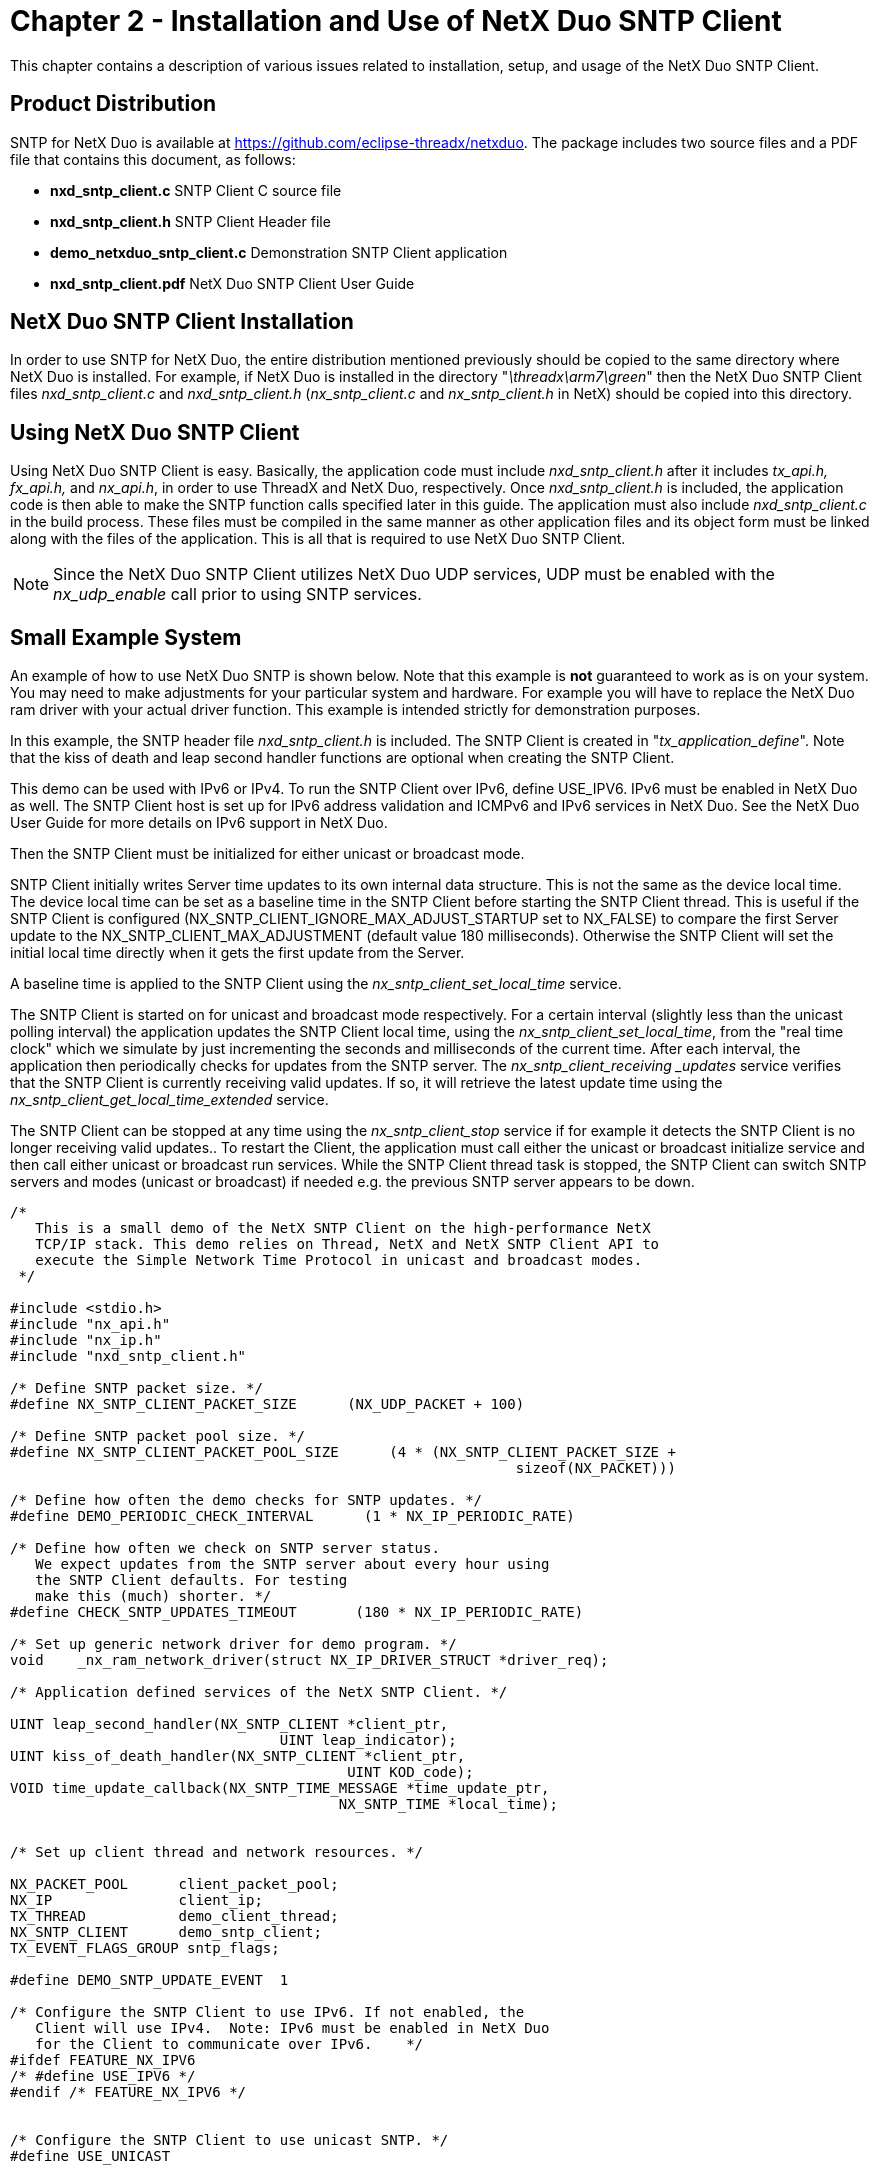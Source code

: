 ////

 Copyright (c) Microsoft
 Copyright (c) 2024-present Eclipse ThreadX contributors
 
 This program and the accompanying materials are made available 
 under the terms of the MIT license which is available at
 https://opensource.org/license/mit.
 
 SPDX-License-Identifier: MIT
 
 Contributors: 
     * Frédéric Desbiens - Initial AsciiDoc version.

////

= Chapter 2 - Installation and Use of NetX Duo SNTP Client
:description: This chapter contains a description of various issues related to installation, setup, and usage of the NetX Duo SNTP Client.

This chapter contains a description of various issues related to installation, setup, and usage of the NetX Duo SNTP Client.

== Product Distribution

SNTP for NetX Duo is available at https://github.com/eclipse-threadx/netxduo. The package includes two source files and a PDF file that contains this document, as follows:

* *nxd_sntp_client.c* SNTP Client C source file
* *nxd_sntp_client.h* SNTP Client Header file
* *demo_netxduo_sntp_client.c* Demonstration SNTP Client application
* *nxd_sntp_client.pdf* NetX Duo SNTP Client User Guide

== NetX Duo SNTP Client Installation

In order to use SNTP for NetX Duo, the entire distribution mentioned previously should be copied to the same directory where NetX Duo is installed. For example, if NetX Duo is installed in the directory "_\threadx\arm7\green_" then the NetX Duo SNTP Client files _nxd_sntp_client.c_ and _nxd_sntp_client.h_ (_nx_sntp_client.c_ and _nx_sntp_client.h_ in NetX) should be copied into this directory.

== Using NetX Duo SNTP Client

Using NetX Duo SNTP Client is easy. Basically, the application code must include _nxd_sntp_client.h_ after it includes _tx_api.h, fx_api.h,_ and _nx_api.h_, in order to use ThreadX and NetX Duo, respectively. Once _nxd_sntp_client.h_ is included, the application code is then able to make the SNTP function calls specified later in this guide. The application must also include _nxd_sntp_client.c_ in the build process. These files must be compiled in the same manner as other application files and its object form must be linked along with the files of the application. This is all that is required to use NetX Duo SNTP Client.

NOTE: Since the NetX Duo SNTP Client utilizes NetX Duo UDP services, UDP must be enabled with the _nx_udp_enable_ call prior to using SNTP services.

== Small Example System

An example of how to use NetX Duo SNTP is shown below. Note that this example is *not* guaranteed to work as is on your system. You may need to make adjustments for your particular system and hardware. For example you will have to replace the NetX Duo ram driver with your actual driver function. This example is intended strictly for demonstration purposes.

In this example, the SNTP header file _nxd_sntp_client.h_ is included. The SNTP Client is created in "_tx_application_define_". Note that the kiss of death and leap second handler functions are optional when creating the SNTP Client.

This demo can be used with IPv6 or IPv4. To run the SNTP Client over IPv6, define USE_IPV6. IPv6 must be enabled in NetX Duo as well. The SNTP Client host is set up for IPv6 address validation and ICMPv6 and IPv6 services in NetX Duo. See the NetX Duo User Guide for more details on IPv6 support in NetX Duo.

Then the SNTP Client must be initialized for either unicast or broadcast mode.

SNTP Client initially writes Server time updates to its own internal data structure. This is not the same as the device local time. The device local time can be set as a baseline time in the SNTP Client before starting the SNTP Client thread. This is useful if the SNTP Client is configured (NX_SNTP_CLIENT_IGNORE_MAX_ADJUST_STARTUP set to NX_FALSE) to compare the first Server update to the NX_SNTP_CLIENT_MAX_ADJUSTMENT (default value 180 milliseconds). Otherwise the SNTP Client will set the initial local time directly when it gets the first update from the Server.

A baseline time is applied to the SNTP Client using the _nx_sntp_client_set_local_time_ service.

The SNTP Client is started on for unicast and broadcast mode respectively. For a certain interval (slightly less than the unicast polling interval) the application updates the SNTP Client local time, using the _nx_sntp_client_set_local_time_, from the "real time clock" which we simulate by just incrementing the seconds and milliseconds of the current time. After each interval, the application then periodically checks for updates from the SNTP server. The _nx_sntp_client_receiving _updates_ service verifies that the SNTP Client is currently receiving valid updates. If so, it will retrieve the latest update time using the _nx_sntp_client_get_local_time_extended_ service.

The SNTP Client can be stopped at any time using the _nx_sntp_client_stop_ service if for example it detects the SNTP Client is no longer receiving valid updates.. To restart the Client, the application must call either the unicast or broadcast initialize service and then call either unicast or broadcast run services. While the SNTP Client thread task is stopped, the SNTP Client can switch SNTP servers and modes (unicast or broadcast) if needed e.g. the previous SNTP server appears to be down.

[,c]
----
/*
   This is a small demo of the NetX SNTP Client on the high-performance NetX
   TCP/IP stack. This demo relies on Thread, NetX and NetX SNTP Client API to
   execute the Simple Network Time Protocol in unicast and broadcast modes.
 */

#include <stdio.h>
#include "nx_api.h"
#include "nx_ip.h"
#include "nxd_sntp_client.h"

/* Define SNTP packet size. */
#define NX_SNTP_CLIENT_PACKET_SIZE      (NX_UDP_PACKET + 100)

/* Define SNTP packet pool size. */
#define NX_SNTP_CLIENT_PACKET_POOL_SIZE      (4 * (NX_SNTP_CLIENT_PACKET_SIZE +
                                                            sizeof(NX_PACKET)))

/* Define how often the demo checks for SNTP updates. */
#define DEMO_PERIODIC_CHECK_INTERVAL      (1 * NX_IP_PERIODIC_RATE)

/* Define how often we check on SNTP server status.
   We expect updates from the SNTP server about every hour using
   the SNTP Client defaults. For testing
   make this (much) shorter. */
#define CHECK_SNTP_UPDATES_TIMEOUT       (180 * NX_IP_PERIODIC_RATE)

/* Set up generic network driver for demo program. */
void    _nx_ram_network_driver(struct NX_IP_DRIVER_STRUCT *driver_req);

/* Application defined services of the NetX SNTP Client. */

UINT leap_second_handler(NX_SNTP_CLIENT *client_ptr,
                                UINT leap_indicator);
UINT kiss_of_death_handler(NX_SNTP_CLIENT *client_ptr,
                                        UINT KOD_code);
VOID time_update_callback(NX_SNTP_TIME_MESSAGE *time_update_ptr,
                                       NX_SNTP_TIME *local_time);


/* Set up client thread and network resources. */

NX_PACKET_POOL      client_packet_pool;
NX_IP               client_ip;
TX_THREAD           demo_client_thread;
NX_SNTP_CLIENT      demo_sntp_client;
TX_EVENT_FLAGS_GROUP sntp_flags;

#define DEMO_SNTP_UPDATE_EVENT  1

/* Configure the SNTP Client to use IPv6. If not enabled, the
   Client will use IPv4.  Note: IPv6 must be enabled in NetX Duo
   for the Client to communicate over IPv6.    */
#ifdef FEATURE_NX_IPV6
/* #define USE_IPV6 */
#endif /* FEATURE_NX_IPV6 */


/* Configure the SNTP Client to use unicast SNTP. */
#define USE_UNICAST


#define CLIENT_IP_ADDRESS       IP_ADDRESS(192,2,2,66)
#define SERVER_IP_ADDRESS       IP_ADDRESS(192,2,2,92)
#define SERVER_IP_ADDRESS_2     SERVER_IP_ADDRESS

/* Set up the SNTP network and address index; */
UINT     iface_index =0;
UINT     prefix = 64;
UINT     address_index;

/* Set up client thread entry point. */
void    demo_client_thread_entry(ULONG info);

/* Define main entry point.  */
int main()
{
    /* Enter the ThreadX kernel.  */
    tx_kernel_enter();
    return 0;
}

/* Define what the initial system looks like.  */
void    tx_application_define(void *first_unused_memory)
{

UINT     status;
UCHAR    *free_memory_pointer;


    free_memory_pointer = (UCHAR *)first_unused_memory;

    /* Create client packet pool. */
    status =  nx_packet_pool_create(&client_packet_pool,
                                "SNTP Client Packet Pool",
                                NX_SNTP_CLIENT_PACKET_SIZE,
                                free_memory_pointer,
                                NX_SNTP_CLIENT_PACKET_POOL_SIZE);

    /* Check for errors. */
    if (status != NX_SUCCESS)
    {

        return;
    }

    /* Initialize the NetX system. */
    nx_system_initialize();

    /* Update pointer to unallocated (free) memory. */
    free_memory_pointer =  free_memory_pointer + NX_SNTP_CLIENT_PACKET_POOL_SIZE;

    /* Create Client IP instances */
    status = nx_ip_create(&client_ip, "SNTP IP Instance",
                                        CLIENT_IP_ADDRESS,
                                        0xFFFFFF00UL,
                                        &client_packet_pool,
                                       _nx_ram_network_driver,
                                       free_memory_pointer, 2048, 1);

    /* Check for error. */
    if (status != NX_SUCCESS)
    {

        return;
    }

    free_memory_pointer =  free_memory_pointer + 2048;

#ifndef NX_DISABLE_IPV4
    /* Enable ARP and supply ARP cache memory. */
    status =  nx_arp_enable(&client_ip, (void **) free_memory_pointer, 2048);

    /* Check for error. */
    if (status != NX_SUCCESS)
    {

        return;
    }
#endif /* NX_DISABLE_IPV4  */

    /* Update pointer to unallocated (free) memory. */
    free_memory_pointer = free_memory_pointer + 2048;

    /* Enable UDP for client. */
    status =  nx_udp_enable(&client_ip);

    /* Check for error. */
    if (status != NX_SUCCESS)
    {

        return;
    }

#ifndef NX_DISABLE_IPV4
    status = nx_icmp_enable(&client_ip);

    /* Check for error. */
    if (status != NX_SUCCESS)
    {

        return;
    }
#endif /* NX_DISABLE_IPV4  */

    /* Create the client thread */
    status = tx_thread_create(&demo_client_thread, "SNTP Client Thread",
                                                demo_client_thread_entry,
                                              (ULONG)(&demo_sntp_client),
                                                free_memory_pointer, 2048,
                                                  4, 4, TX_NO_TIME_SLICE,
                                                        TX_DONT_START);

    /* Check for errors */
    if (status != TX_SUCCESS)
    {

        return;
    }

    /* Create the event flags. */
    status = tx_event_flags_create(&sntp_flags, "SNTP event flags");

    /* Check for errors */
    if (status != TX_SUCCESS)
    {

        return;
    }

    /* Update pointer to unallocated (free) memory. */
    free_memory_pointer = free_memory_pointer + 2048;

    /* set the SNTP network interface to the primary interface. */
    iface_index = 0;

    /* Create the SNTP Client to run in broadcast mode.. */
status =  nx_sntp_client_create(&demo_sntp_client, &client_ip,
                           iface_index, &client_packet_pool,
                               leap_second_handler,
                               kiss_of_death_handler,
                               NULL /* no random_number_generator callback */);

    /* Check for error. */
    if (status != NX_SUCCESS)
    {

        /* Bail out!*/
        return;
    }

    tx_thread_resume(&demo_client_thread);

    return;
}

/* Define size of buffer to display client's local time. */
#define BUFSIZE 50

/* Define the client thread.  */
void    demo_client_thread_entry(ULONG info)
{

UINT   status;
UINT   spin;
UINT   server_status;
ULONG  base_seconds;
ULONG  base_fraction;
ULONG  seconds, milliseconds, microseconds, fraction;
UINT   wait = 0;
UINT   error_counter = 0;
ULONG  events = 0;
#ifdef USE_IPV6
NXD_ADDRESS sntp_server_address;
NXD_ADDRESS client_ip_address;
#endif

    NX_PARAMETER_NOT_USED(info);

    /* Give other threads (IP instance) initialize first. */
    tx_thread_sleep(NX_IP_PERIODIC_RATE);

#ifdef USE_IPV6
    /* Set up IPv6 services. */
    status = nxd_ipv6_enable(&client_ip);

    status += nxd_icmp_enable(&client_ip);

    if (status  != NX_SUCCESS)
        return;

    client_ip_address.nxd_ip_address.v6[0] = 0x20010db8;
    client_ip_address.nxd_ip_address.v6[1] = 0x0000f101;
    client_ip_address.nxd_ip_address.v6[2] = 0x0;
    client_ip_address.nxd_ip_address.v6[3] = 0x101;
    client_ip_address.nxd_ip_version = NX_IP_VERSION_V6;

    /* Set the IPv6 server address. */
    sntp_server_address.nxd_ip_address.v6[0] = 0x20010db8;
    sntp_server_address.nxd_ip_address.v6[1] = 0x0000f101;
    sntp_server_address.nxd_ip_address.v6[2] = 0x0;
    sntp_server_address.nxd_ip_address.v6[3] = 0x00000106;
    sntp_server_address.nxd_ip_version = NX_IP_VERSION_V6;

    /* Establish the link local address for the host. The RAM driver creates
       a virtual MAC address. */
    status = nxd_ipv6_address_set(&client_ip, iface_index, NX_NULL, 10, NULL);

    /* Check for link local address set error.  */
    if (status != NX_SUCCESS)
    {
        return;
    }

     /* Set the host global IP address. We are assuming a 64
       bit prefix here but this can be any value (< 128). */
    status = nxd_ipv6_address_set(&client_ip, iface_index,
                                        &client_ip_address,
                                    prefix, &address_index);

    /* Check for global address set error.  */
    if (status != NX_SUCCESS)
    {
        return;
    }

    /* Wait while NetX Duo validates the global and link local addresses. */
    tx_thread_sleep(5 * NX_IP_PERIODIC_RATE);

#endif

    /* Setup time update callback function. */
    nx_sntp_client_set_time_update_notify(&demo_sntp_client,
                                        time_update_callback);

    /* Set up client time updates depending on mode. */
#ifdef USE_UNICAST

    /* Initialize the Client for unicast mode to
       poll the SNTP server once an hour. */
#ifdef USE_IPV6
/* Use the duo service to set up the Client and set the IPv6 SNTP server.
   Note: this can take either an IPv4 or IPv6 address. */
    status = nxd_sntp_client_initialize_unicast(&demo_sntp_client,
                                            &sntp_server_address);
#else
    /* Use the IPv4 service to set up the Client and set the IPv4 SNTP server. */
    status = nx_sntp_client_initialize_unicast(&demo_sntp_client,
                                                SERVER_IP_ADDRESS);
#endif  /* USE_IPV6 */


#else   /* Broadcast mode */

/* Initialize the Client for broadcast mode, no roundtrip calculation
   required and a broadcast SNTP service. */
#ifdef USE_IPV6
    /* Use the duo service to initialize the Client
       and set IPv6 SNTP all hosts multicast address.
       (Note: This can take either an IPv4 or IPv6 address.)*/
    status = nxd_sntp_client_initialize_broadcast(&demo_sntp_client,
                                                &sntp_server_address,
                                                            NX_NULL);
#else

    /* Use the IPv4 service to initialize the Client and set
       IPv4 SNTP broadcast address. */
    status = nx_sntp_client_initialize_broadcast(&demo_sntp_client,
                                                NX_NULL,
                                                SERVER_IP_ADDRESS);
#endif  /* USE_IPV6 */
#endif  /* USE_UNICAST */

    /* Check for error. */
    if (status != NX_SUCCESS)
    {
        return;
    }

    /* Set the base time which is approximately the number of seconds since
       the turn of the last century. If this is not available in SNTP format,
       the nx_sntp_client_utility_add_msecs_to_ntp_time service can convert
       milliseconds to fraction.  For how to compute NTP seconds from real
   time, read the NetX SNTP User Guide. Otherwise set the base time to
   zero and set NX_SNTP_CLIENT_IGNORE_MAX_ADJUST_STARTUP to NX_TRUE for
       the SNTP CLient to accept the first time update without applying a
       minimum or maximum adjustment parameters
      (NX_SNTP_CLIENT_MIN_TIME_ADJUSTMENT and
       NX_SNTP_CLIENT_MAX_TIME_ADJUSTMENT). */

    base_seconds =  0xd2c96b90;  /* Jan 24, 2012 UTC */
    base_fraction = 0xa132db1e;

    /* Apply to the SNTP Client local time.  */
status = nx_sntp_client_set_local_time(&demo_sntp_client, base_seconds,
                                base_fraction);

    /* Check for error. */
    if (status != NX_SUCCESS)
    {
        return;
    }

    /* Run whichever service the client is configured for. */
#ifdef USE_UNICAST
    status = nx_sntp_client_run_unicast(&demo_sntp_client);
#else
    status = nx_sntp_client_run_broadcast(&demo_sntp_client);
#endif  /* USE_UNICAST */

    if (status != NX_SUCCESS)
    {
        return;
    }

    spin = NX_TRUE;

    /* Now check periodically for time changes. */
    while(spin)
    {
        /* Wait for a server update event. */
        tx_event_flags_get(&sntp_flags, DEMO_SNTP_UPDATE_EVENT,
                                          TX_OR_CLEAR, &events,
                                 DEMO_PERIODIC_CHECK_INTERVAL);

        if (events == DEMO_SNTP_UPDATE_EVENT)
        {

            /* Check for valid SNTP server status. */
            status = nx_sntp_client_receiving_updates(&demo_sntp_client,
                                               &server_status);

            if ((status != NX_SUCCESS) || (server_status == NX_FALSE))
            {

                /* We do not have a valid update. Skip processing any time
                   data. If this happens repeatedly, consider stopping the
                   SNTP Client thread, picking another SNTP server and
                   resuming the SNTP Client thread task (more details about
                   that in the comments at the end of this function).

                   If SNTP Client configurable parameters are too restrictive,
                   such as Max Adjustment, that may also cause valid server
                   updates to be rejected. Configurable parameters, however,
                   cannot be changed at run time.
                 */

                continue;
            }

            /* We have a valid update.  Get the SNTP Client time.  */
            status = nx_sntp_client_get_local_time_extended(&demo_sntp_client,
                                                    &seconds, &fraction,
                                                    NX_NULL, 0);

            /* Convert fraction to microseconds. */
            nx_sntp_client_utility_fraction_to_usecs(fraction, &microseconds);

            milliseconds = ((microseconds + 500) / 1000);

            if (status != NX_SUCCESS)
            {
                printf("Internal error with getting local time 0x%x\n",
                       status);
                error_counter++;
            }
            else
            {
                printf("\nSNTP updated\n");
                printf("Time: %lu.%03lu sec.\r\n", seconds, milliseconds);
            }

            /* Clear all events in our event flag. */
            events = 0;
        }
        else
        {

            /* No SNTP update event.
               In the meantime, if we have an RTC we might want to check
               its notion of time. In this demo, we simulate the passage of
               time on our 'RTC' really just the CPU counter, assuming that
               seconds and milliseconds have previously been set to a base
              (starting) time (as was the SNTP Client before running it)
             */

            seconds += 1;
            milliseconds += 1;

            /* Update our timer. */
            wait += DEMO_PERIODIC_CHECK_INTERVAL;

            /* Check if it is time to display the local 'RTC' time. */
            if (wait >= CHECK_SNTP_UPDATES_TIMEOUT)
            {
                /* It is. Reset the timeout and print local time. */
                wait = 0;

                printf("Time: %lu.%03lu sec.\r\n", seconds, milliseconds);
            }
        }
    }

/* We can stop the SNTP service if for example we think the SNTP server
   has stopped sending updates.

       To restart the SNTP Client, simply call the
       nx_sntp_client_initialize_unicast or
       nx_sntp_client_initialize_broadcast using another SNTP server IP
       address as input, and resume the SNTP Client by calling
       nx_sntp_client_run_unicast or
       nx_sntp_client_run_broadcast. */
    status = nx_sntp_client_stop(&demo_sntp_client);

    if (status != NX_SUCCESS)
    {
        error_counter++;
    }

    /* When done with the SNTP Client, we delete it */
    status = nx_sntp_client_delete(&demo_sntp_client);

    return;
}


/* This application defined handler for handling an
   impending leap second is not required by
   the SNTP Client. The default handler below only logs the
   event for every time stamp received with the
   leap indicator set.  */

UINT leap_second_handler(NX_SNTP_CLIENT *client_ptr,
                                UINT leap_indicator)
{
    NX_PARAMETER_NOT_USED(client_ptr);
    NX_PARAMETER_NOT_USED(leap_indicator);

    /* Handle the leap second handler... */

    return NX_SUCCESS;
}

/* This application defined handler for handling
   a Kiss of Death packet is not required by the SNTP Client.
   A KOD handler should determine if the Client task should continue vs.
   abort sending/receiving time data from its current time server,
   and if aborting if it should remove
   the server from its active server list.

   Note that the KOD list of codes is subject to change. The list
   below is current at the time of this software release. */

UINT kiss_of_death_handler(NX_SNTP_CLIENT *client_ptr, UINT KOD_code)
{

UINT    remove_server_from_list = NX_FALSE;
UINT    status = NX_SUCCESS;

    NX_PARAMETER_NOT_USED(client_ptr);

    /* Handle kiss of death by code group. */
    switch (KOD_code)
    {

        case NX_SNTP_KOD_RATE:
        case NX_SNTP_KOD_NOT_INIT:
        case NX_SNTP_KOD_STEP:

            /* Find another server while this one
               is temporarily out of service.  */
            status =  NX_SNTP_KOD_SERVER_NOT_AVAILABLE;

        break;

        case NX_SNTP_KOD_AUTH_FAIL:
        case NX_SNTP_KOD_NO_KEY:
        case NX_SNTP_KOD_CRYP_FAIL:

            /* These indicate the server will not
               service client with time updates
               without successful authentication. */


            remove_server_from_list =  NX_TRUE;

        break;


        default:

            /* All other codes. Remove server
               before resuming time updates. */

            remove_server_from_list =  NX_TRUE;
        break;
    }

    /* Removing the server from the active server list? */
    if (remove_server_from_list)
    {

        /* Let the caller know it has to bail on
           this server before resuming service. */
        status = NX_SNTP_KOD_REMOVE_SERVER;
    }

    return status;
}


/* This application defined handler for notifying SNTP time update event.  */

VOID time_update_callback(NX_SNTP_TIME_MESSAGE *time_update_ptr,
                                       NX_SNTP_TIME *local_time)
{
    tx_event_flags_set(&sntp_flags, DEMO_SNTP_UPDATE_EVENT, TX_OR);
}
----

== Configuration Options

There are several configuration options for defining the NetX Duo SNTP Client. The following list describes each in detail:

*NX_SNTP_CLIENT_THREAD_STACK_SIZE* +
This option sets the size of the Client thread stack. The default NetX Duo SNTP Client size is 2048.

*NX_SNTP_CLIENT_THREAD_TIME_SLICE* +
This option sets the time slice of the scheduler allows for Client thread execution. The default NetX Duo SNTP Client size is TX_NO_TIME_SLICE.

*NX_SNTP_CLIENT_ THREAD_PRIORITY* +
This option sets the Client thread priority. The NetX Duo SNTP Client default value is 2.

*NX_SNTP_CLIENT_PREEMPTION_THRESHOLD* +
This option sets the sets the level of priority at which the Client thread allows preemption. The default NetX Duo SNTP Client value is set to `NX_SNTP_CLIENT_ THREAD_PRIORITY`.

*NX_SNTP_CLIENT_UDP_SOCKET_NAME* +
This option sets the UDP socket name. The NetX Duo SNTP Client UDP socket name default is "SNTP Client socket."

*NX_SNTP_CLIENT_UDP_PORT* +
This sets the port which the Client socket is bound to. The default NetX Duo SNTP Client port is 123.

*NX_SNTP_SERVER_UDP_PORT* +
This is port which the Client sends SNTP messages to the SNTP Server on. The default NetX Duo SNTP Server port is 123.

*NX_SNTP_CLIENT_TIME_TO_LIVE* +
Specifies the number of routers a Client packet can pass before it is discarded. The default NetX Duo SNTP Client is set to 0x80__.__

*NX_SNTP_CLIENT_MAX_QUEUE_DEPTH* +
Maximum number of UDP packets (datagrams) that can be queued in the NetX Duo SNTP Client socket. Additional packets received mean the oldest packets are released. The default NetX Duo SNTP Client is set to 5.

*NX_SNTP_CLIENT_PACKET_TIMEOUT* +
Time out for NetX Duo packet allocation. The default NetX Duo SNTP Client packet timeout is 1 second.

*NX_SNTP_CLIENT_NTP_VERSION* +
SNTP version used by the Client The NetX Duo SNTP Client API was based on Version 4. The default value is 3.

*NX_SNTP_CLIENT_MIN_NTP_VERSION* +
Oldest SNTP version the Client will be able to work with. The NetX Duo SNTP Client default is Version 3.

*NX_SNTP_CLIENT_MIN_SERVER_STRATUM* +
The lowest level (highest numeric stratum level) SNTP Server stratum the Client will accept. The NetX Duo SNTP Client default is 2.

*NX_SNTP_CLIENT_MIN_TIME_ADJUSTMENT* +
The minimum time adjustment in milliseconds the Client will make to its local clock time. Time adjustments below this will be ignored. The NetX Duo SNTP Client default is 10.

*NX_SNTP_CLIENT_MAX_TIME_ADJUSTMENT* +
The maximum time adjustment in milliseconds the Client will make to its local clock time. For time adjustments above this amount, the local clock adjustment is limited to the maximum time adjustment. The NetX Duo SNTP Client default is 180000 (3 minutes).

*NX_SNTP_CLIENT_IGNORE_MAX_ADJUST_STARTUP* +
This enables the maximum time adjustment to be waived when the Client receives the first update from its time server. Thereafter, the maximum time adjustment is enforced. The intention is to get the Client in synch with the server clock as soon as possible. The NetX Duo SNTP Client default is NX_TRUE.

*NX_SNTP_CLIENT_MAX_TIME_LAPSE* +
Maximum allowable amount of time (seconds) elapsed without a valid time update received by the SNTP Client. The SNTP Client will continue in operation but the SNTP Server status is set to NX_FALSE. The default value is 7200.

*NX_SNTP_UPDATE_TIMEOUT_INTERVAL* +
The interval (seconds) at which the SNTP Client timer updates the SNTP Client time remaining since the last valid update received, and the unicast Client updates the poll interval time remaining before sending the next SNTP update request. The default value is 1.

*NX_SNTP_CLIENT_UNICAST_POLL_INTERVAL* +
The starting poll interval (seconds) on which the Client sends a unicast request to its SNTP server. The NetX Duo SNTP Client default is 3600.

*NX_SNTP_CLIENT_EXP_BACKOFF_RATE* +
The factor by which the current Client unicast poll interval is increased. When the Client fails to receive a server time update, or receiving indications from the server that it is temporarily unavailable (e.g. not synchronized yet) for time update service, it will increase the current poll interval by this rate up to but not exceeding NX_SNTP_CLIENT_MAX_TIME_LAPSE. The default is 2.

*NX_SNTP_CLIENT_RTT_REQUIRED* +
This option if enabled requires that the SNTP Client calculate round trip time of SNTP messages when applying Server updates to the local clock. The default value is NX_FALSE (disabled).

*NX_SNTP_CLIENT_MAX_ROOT_DISPERSION* +
The maximum server clock dispersion (microseconds), which is a measure of server clock precision, the Client will accept. To disable this requirement, set the maximum root dispersion to 0x0. The NetX Duo SNTP Client default is set to 50000.

*NX_SNTP_CLIENT_INVALID_UPDATE_LIMIT* +
The limit on the number of consecutive invalid updates received from the Client server in either broadcast or unicast mode. When this limit is reached, the Client sets the current SNTP Server status to invalid (NX_FALSE) although it will continue to try to receive updates from the Server. The NetX Duo SNTP Client default is 3.

*NX_SNTP_CLIENT_RANDOMIZE_ON_STARTUP* +
This determines if the SNTP Client in unicast mode should send its first SNTP request with the current SNTP server after a random wait interval. It is used in cases where significant numbers of SNTP Clients are starting up simultaneously to limit traffic congestion on the SNTP Server. The default value is NX_FALSE.

*NX_SNTP_CLIENT_SLEEP_INTERVAL* +
The time interval during which the SNTP Client task sleeps. This allows the application API calls to be executed by the SNTP Client. The default value is 1 timer tick.

*NX_SNTP_CURRENT_YEAR* +
To display date in year/month/date format, set this value to equal or less than current year (need not be same year as in NTP time being evaluated). The default value is 2015.

*NTP_SECONDS_AT_01011999* +
This is the number of seconds into the first NTP Epoch on the master NTP clock. It is defined as 0xBA368E80. To disable display of NTP seconds into date and time, set to zero.
